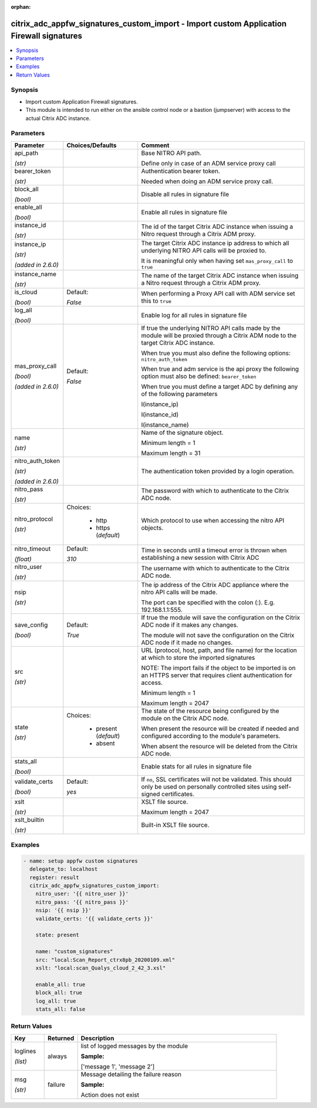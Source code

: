 :orphan:

.. _citrix_adc_appfw_signatures_custom_import_module:

citrix_adc_appfw_signatures_custom_import - Import custom Application Firewall signatures
+++++++++++++++++++++++++++++++++++++++++++++++++++++++++++++++++++++++++++++++++++++++++

.. versionadded:: 1.2.0

.. contents::
   :local:
   :depth: 2

Synopsis
--------
- Import custom Application Firewall signatures.
- This module is intended to run either on the ansible  control node or a bastion (jumpserver) with access to the actual Citrix ADC instance.




Parameters
----------

.. list-table::
    :widths: 10 10 60
    :header-rows: 1

    * - Parameter
      - Choices/Defaults
      - Comment
    * - api_path

        *(str)*
      -
      - Base NITRO API path.

        Define only in case of an ADM service proxy call
    * - bearer_token

        *(str)*
      -
      - Authentication bearer token.

        Needed when doing an ADM service proxy call.
    * - block_all

        *(bool)*
      -
      - Disable all rules in signature file
    * - enable_all

        *(bool)*
      -
      - Enable all rules in signature file
    * - instance_id

        *(str)*
      -
      - The id of the target Citrix ADC instance when issuing a Nitro request through a Citrix ADM proxy.
    * - instance_ip

        *(str)*

        *(added in 2.6.0)*
      -
      - The target Citrix ADC instance ip address to which all underlying NITRO API calls will be proxied to.

        It is meaningful only when having set ``mas_proxy_call`` to ``true``
    * - instance_name

        *(str)*
      -
      - The name of the target Citrix ADC instance when issuing a Nitro request through a Citrix ADM proxy.
    * - is_cloud

        *(bool)*
      - Default:

        *False*
      - When performing a Proxy API call with ADM service set this to ``true``
    * - log_all

        *(bool)*
      -
      - Enable log for all rules in signature file
    * - mas_proxy_call

        *(bool)*

        *(added in 2.6.0)*
      - Default:

        *False*
      - If true the underlying NITRO API calls made by the module will be proxied through a Citrix ADM node to the target Citrix ADC instance.

        When true you must also define the following options: ``nitro_auth_token``

        When true and adm service is the api proxy the following option must also be defined: ``bearer_token``

        When true you must define a target ADC by defining any of the following parameters

        I(instance_ip)

        I(instance_id)

        I(instance_name)
    * - name

        *(str)*
      -
      - Name of the signature object.

        Minimum length =  1

        Maximum length =  31
    * - nitro_auth_token

        *(str)*

        *(added in 2.6.0)*
      -
      - The authentication token provided by a login operation.
    * - nitro_pass

        *(str)*
      -
      - The password with which to authenticate to the Citrix ADC node.
    * - nitro_protocol

        *(str)*
      - Choices:

          - http
          - https (*default*)
      - Which protocol to use when accessing the nitro API objects.
    * - nitro_timeout

        *(float)*
      - Default:

        *310*
      - Time in seconds until a timeout error is thrown when establishing a new session with Citrix ADC
    * - nitro_user

        *(str)*
      -
      - The username with which to authenticate to the Citrix ADC node.
    * - nsip

        *(str)*
      -
      - The ip address of the Citrix ADC appliance where the nitro API calls will be made.

        The port can be specified with the colon (:). E.g. 192.168.1.1:555.
    * - save_config

        *(bool)*
      - Default:

        *True*
      - If true the module will save the configuration on the Citrix ADC node if it makes any changes.

        The module will not save the configuration on the Citrix ADC node if it made no changes.
    * - src

        *(str)*
      -
      - URL (protocol, host, path, and file name) for the location at which to store the imported signatures

        NOTE: The import fails if the object to be imported is on an HTTPS server that requires client authentication for access.

        Minimum length =  1

        Maximum length =  2047
    * - state

        *(str)*
      - Choices:

          - present (*default*)
          - absent
      - The state of the resource being configured by the module on the Citrix ADC node.

        When present the resource will be created if needed and configured according to the module's parameters.

        When absent the resource will be deleted from the Citrix ADC node.
    * - stats_all

        *(bool)*
      -
      - Enable stats for all rules in signature file
    * - validate_certs

        *(bool)*
      - Default:

        *yes*
      - If ``no``, SSL certificates will not be validated. This should only be used on personally controlled sites using self-signed certificates.
    * - xslt

        *(str)*
      -
      - XSLT file source.

        Maximum length =  2047
    * - xslt_builtin

        *(str)*
      -
      - Built-in XSLT file source.



Examples
--------

.. code-block:: yaml+jinja
    
    - name: setup appfw custom signatures 
      delegate_to: localhost
      register: result
      citrix_adc_appfw_signatures_custom_import:
        nitro_user: '{{ nitro_user }}'
        nitro_pass: '{{ nitro_pass }}'
        nsip: '{{ nsip }}'
        validate_certs: '{{ validate_certs }}'
    
        state: present 
    
        name: "custom_signatures"
        src: "local:Scan_Report_ctrx8pb_20200109.xml"
        xslt: "local:scan_Qualys_cloud_2_42_3.xsl"
    
        enable_all: true
        block_all: true
        log_all: true
        stats_all: false


Return Values
-------------
.. list-table::
    :widths: 10 10 60
    :header-rows: 1

    * - Key
      - Returned
      - Description
    * - loglines

        *(list)*
      - always
      - list of logged messages by the module

        **Sample:**

        ['message 1', 'message 2']
    * - msg

        *(str)*
      - failure
      - Message detailing the failure reason

        **Sample:**

        Action does not exist
